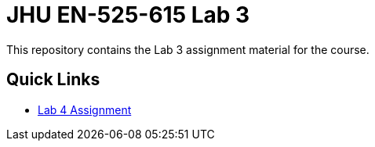 # JHU EN-525-615 Lab 3

This repository contains the Lab 3 assignment material for the course.

== Quick Links

* link:docs/lab4.adoc[Lab 4 Assignment]
